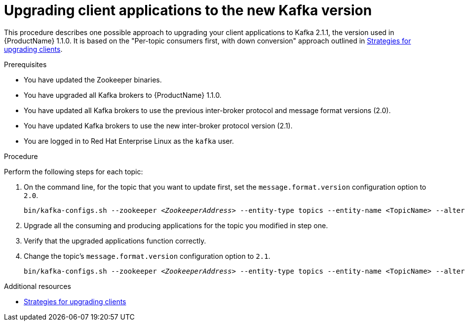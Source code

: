// Module included in the following assemblies:
//
// assembly-upgrade-1-1-0.adoc

[id='proc-upgrading-clients-to-new-kafka-version-{context}']

= Upgrading client applications to the new Kafka version

This procedure describes one possible approach to upgrading your client applications to Kafka 2.1.1, the version used in {ProductName} 1.1.0. It is based on the "Per-topic consumers first, with down conversion" approach outlined in xref:con-strategies-for-upgrading-clients-{context}[Strategies for upgrading clients].

.Prerequisites

* You have updated the Zookeeper binaries.
* You have upgraded all Kafka brokers to {ProductName} 1.1.0.
* You have updated all Kafka brokers to use the previous inter-broker protocol and message format versions (2.0).
* You have updated Kafka brokers to use the new inter-broker protocol version (2.1).
* You are logged in to Red Hat Enterprise Linux as the `kafka` user.

.Procedure

Perform the following steps for each topic:

. On the command line, for the topic that you want to update first, set the `message.format.version` configuration option to `2.0`.
+
[source,shell,subs=+quotes]
----
bin/kafka-configs.sh --zookeeper _<ZookeeperAddress>_ --entity-type topics --entity-name <TopicName> --alter --add-config message.format.version=2.0
----

. Upgrade all the consuming and producing applications for the topic you modified in step one.

. Verify that the upgraded applications function correctly.

. Change the topic's `message.format.version` configuration option to `2.1`.
+
[source,shell,subs=+quotes]
----
bin/kafka-configs.sh --zookeeper _<ZookeeperAddress>_ --entity-type topics --entity-name <TopicName> --alter --add-config message.format.version=2.1
----

.Additional resources

* xref:con-strategies-for-upgrading-clients-{context}[Strategies for upgrading clients]